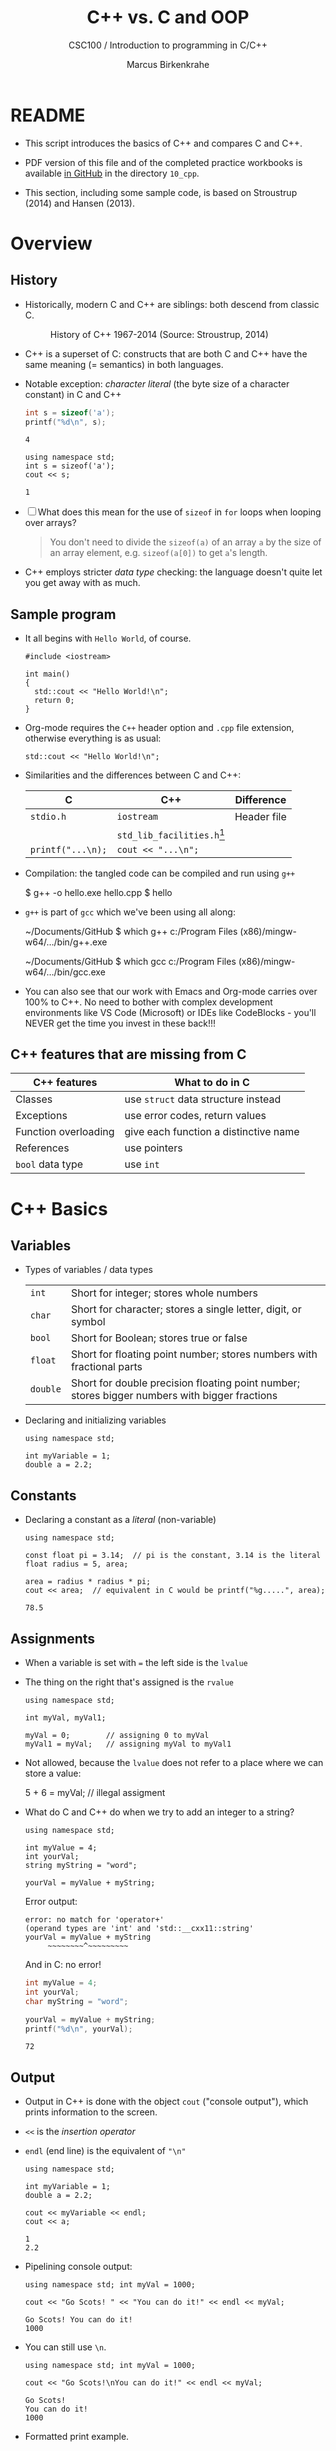 #+TITLE:C++ vs. C and OOP
#+AUTHOR:Marcus Birkenkrahe
#+SUBTITLE:CSC100 / Introduction to programming in C/C++
#+STARTUP: overview hideblocks indent
#+OPTIONS: toc:nil ^:nil num:nil
#+PROPERTY: header-args:C :main yes :includes <stdio.h> :exports both :results output :comments both
#+PROPERTY: header-args:C++ :main yes :includes "c:/Users/birkenkrahe/Documents/GitHub/cc100/10_cpp/header/std_lib_facilities.h" :exports both :results output :comments both :includes <iostream.h>
* README

- This script introduces the basics of C++ and compares C and C++.

- PDF version of this file and of the completed practice workbooks
  is available [[https://github.com/birkenkrahe/cc101/][in GitHub]] in the directory ~10_cpp~.

- This section, including some sample code, is based on Stroustrup
  (2014) and Hansen (2013).

* Overview
** History

- Historically, modern C and C++ are siblings: both descend from
  classic C.

  #+attr_html: :width 400px
  #+caption: History of C++ 1967-2014 (Source: Stroustrup, 2014)
  [[./img/history.png]]

- C++ is a superset of C: constructs that are both C and C++ have
  the same meaning (= semantics) in both languages.

- Notable exception: /character literal/ (the byte size of a
  character constant) in C and C++

  #+name: sizeofAinC
  #+begin_src C
    int s = sizeof('a');
    printf("%d\n", s);
  #+end_src

  #+RESULTS: sizeofAinC
  : 4

  #+name: sizeofAinC++
  #+begin_src C++ :includes <iostream> :exports both
    using namespace std;
    int s = sizeof('a');
    cout << s;
  #+end_src

  #+RESULTS: sizeofAinC++
  : 1

- [ ] What does this mean for the use of ~sizeof~ in ~for~ loops when
  looping over arrays?

  #+begin_quote Answer
  You don't need to divide the ~sizeof(a)~ of an array ~a~ by the size
  of an array element, e.g. ~sizeof(a[0])~ to get ~a~'s length.
  #+end_quote

- C++ employs stricter /data type/ checking: the language doesn't quite
  let you get away with as much.

** Sample program

- It all begins with ~Hello World~, of course.

  #+begin_src C++ :tangle hello.cpp :exports both
    #include <iostream>

    int main()
    {
      std::cout << "Hello World!\n";
      return 0;
    }
  #+end_src

- Org-mode requires the ~C++~ header option and ~.cpp~ file extension,
  otherwise everything is as usual:

  #+name: cpp
  #+begin_src C++ :includes <iostream>
    std::cout << "Hello World!\n";
  #+end_src

- Similarities and the differences between C and C++:

  | C               | C++                        | Difference  |
  |-----------------+----------------------------+-------------|
  | ~stdio.h~         | ~iostream~                   | Header file |
  |                 | ~std_lib_facilities.h~[fn:1] |             |
  | ~printf("...\n);~ | ~cout << "...\n";~           |             |

- Compilation: the tangled code can be compiled and run using ~g++~

  #+begin_example bash
  $ g++ -o hello.exe hello.cpp
  $ hello
  #+end_example

- ~g++~ is part of ~gcc~ which we've been using all along:

  #+begin_example bash
  ~/Documents/GitHub $ which g++
  c:/Program Files (x86)/mingw-w64/.../bin/g++.exe

  ~/Documents/GitHub $ which gcc
  c:/Program Files (x86)/mingw-w64/.../bin/gcc.exe
  #+end_example

- You can also see that our work with Emacs and Org-mode carries
  over 100% to C++. No need to bother with complex development
  environments like VS Code (Microsoft) or IDEs like CodeBlocks -
  you'll NEVER get the time you invest in these back!!!

** C++ features that are missing from C

| C++ features         | What to do in C                       |
|----------------------+---------------------------------------|
| Classes              | use ~struct~ data structure instead     |
| Exceptions           | use error codes, return values        |
| Function overloading | give each function a distinctive name |
| References           | use pointers                          |
| ~bool~ data type       | use ~int~                               |

* C++ Basics
** Variables

- Types of variables / data types

  #+name: tab:types
  | ~int~    | Short for integer; stores whole numbers                                                       |
  | ~char~   | Short for character; stores a single letter, digit, or symbol                                 |
  | ~bool~   | Short for Boolean; stores true or false                                                       |
  | ~float~  | Short for floating point number; stores numbers with fractional parts                         |
  | ~double~ | Short for double precision floating point number; stores bigger numbers with bigger fractions |

- Declaring and initializing variables

  #+begin_src C++ :includes <iostream> :results silent :exports both
    using namespace std;

    int myVariable = 1;
    double a = 2.2;
  #+end_src

** Constants

- Declaring a constant as a /literal/ (non-variable)

  #+begin_src C++ :includes <iostream> :results output :exports both
    using namespace std;

    const float pi = 3.14;  // pi is the constant, 3.14 is the literal
    float radius = 5, area;

    area = radius * radius * pi;
    cout << area;  // equivalent in C would be printf("%g.....", area);
  #+end_src

  #+RESULTS:
  : 78.5

** Assignments

- When a variable is set with ~=~ the left side is the ~lvalue~

- The thing on the right that's assigned is the ~rvalue~

  #+begin_src C++ :includes <iostream> :results silent :exports both
    using namespace std;

    int myVal, myVal1;

    myVal = 0;        // assigning 0 to myVal
    myVal1 = myVal;   // assigning myVal to myVal1
  #+end_src

- Not allowed, because the ~lvalue~ does not refer to a place where
  we can store a value:

  #+begin_example C++
  5 + 6 = myVal;  // illegal assigment
  #+end_example

- What do C and C++ do when we try to add an integer to a string?

  #+begin_src C++ :includes <iostream> :results output :exports both
    using namespace std;

    int myValue = 4;
    int yourVal;
    string myString = "word";

    yourVal = myValue + myString;
  #+end_src

  Error output:
  #+begin_example
  error: no match for 'operator+'
  (operand types are 'int' and 'std::__cxx11::string'
  yourVal = myValue + myString
       ~~~~~~~~^~~~~~~~~~
  #+end_example

  And in C: no error!

  #+begin_src C :exports both
    int myValue = 4;
    int yourVal;
    char myString = "word";

    yourVal = myValue + myString;
    printf("%d\n", yourVal);
  #+end_src

  #+RESULTS:
  : 72

** Output

- Output in C++ is done with the object ~cout~ ("console output"), which
  prints information to the screen.

- ~<<~ is the /insertion operator/

- ~endl~ (end line) is the equivalent of ~"\n"~

  #+begin_src C++ :includes <iostream> :results output :exports both
    using namespace std;

    int myVariable = 1;
    double a = 2.2;

    cout << myVariable << endl;
    cout << a;
  #+end_src

  #+RESULTS:
  : 1
  : 2.2

- Pipelining console output:

  #+begin_src C++ :includes <iostream> :results output :exports both
    using namespace std; int myVal = 1000;

    cout << "Go Scots! " << "You can do it!" << endl << myVal;
  #+end_src

  #+RESULTS:
  : Go Scots! You can do it!
  : 1000

- You can still use ~\n~.

  #+begin_src C++ :includes <iostream> :results output :exports both
    using namespace std; int myVal = 1000;

    cout << "Go Scots!\nYou can do it!" << endl << myVal;
  #+end_src

  #+RESULTS:
  : Go Scots!
  : You can do it!
  : 1000

- Formatted print example.

  #+begin_src C++ :includes <iostream> :results output :exports both
    using namespace std; int myVal = 1000;

    cout << "Lyon" << endl;
    cout.width(16);
    cout << "College" << endl;
    cout << "****************" << endl;
    cout << left << "Freshmen/juniors" << endl;
  #+end_src

  #+RESULTS:
  : Lyon
  :          College
  : ****************
  : Freshmen/juniors

** Input

- To generate input, use the ~cin~ (pronounced 'see-in', "console
  input") object with the extraction operator ~>>~.

  #+begin_src C++ :includes <iostream> :results output :cmdline < input  :exports both
    using namespace std;

    int x = 0;
    cout << "Please enter a value for x " << endl;

    cin >> x;   // this is equivalent scanf("%d", &x);

    cout << "You entered: " << x << endl;
  #+end_src

  #+RESULTS:
  : Please enter a value for x
  : You entered: 1000

- Checking failed input with ~cin.fail~. This time, no input was provided.

  #+begin_src C++ :includes <iostream> :results output :exports both
    using namespace std;

    int x = 0;

    cout << "Please enter a value for x " << endl;

    cin >> x;
    if (cin.fail())
      {
        cout << "That is not a valid input" << endl;
      }
  #+end_src

  #+RESULTS:
  : Please enter a value for x
  : That is not a valid input

** Other differences:

There are slight differences in all areas we've covered:
- Arithmetics
- Comments
- Selection
- Strings
- Loops
- Arrays
- Functions
- Pointers

* Object Oriented Programming (OOP)
** The Mythical Man-Month

- "As a project's complexity increases, the number of man-months to
  complete it goes up exponentially." (Brooks, 1975)

#+attr_html: :width 500px
#+caption: Source: The Mythical Man-Month, Brooks (1975)
[[./img/manmonth.png]]

- Software engineering struggles with the realities of software
  development, which is based on programming paradigms.

- [ ] What's a /paradigm/, especially in science?

  #+begin_quote Answer
  A paradigm is a pattern or a model, a scientific paradigm is the set
  of concepts and practices that define a scientific discipline uses and
  is based on. According to Kuhn (1962), a paradigm shift leads to a
  scientific revolution when anomalies can no longer be explained using
  the old paradigm. Examples from physics: behavior of light as particle
  and wave (1900), Structure of the solar system (1500) (cp. [[https://en.wikipedia.org/wiki/Paradigm_shift][Wikipedia]]).
  #+end_quote

** Procedural programming

- *Procedural* programming is what you already know:

  + Programs are collection of /functions/
  + Data is /declared/ separately
  + Data is passed as /arguments/ to functions
  + Fairly easy to learn b/c of *modularization*

- Limitations of procedural programming:

  + Functions need to know the structure of the data

  + [X] Can you think of an example?

    #+name: datastructure_example
    #+begin_src C 
      int add (int x, int y)
      {
        return x + y; // this only works for int data
      }
      printf("%d\n", add(2,2));     // works well
      printf("%g\n", add(2.0,2.0)); // returns 0
    #+end_src

    #+RESULTS: datastructure_example
    : 4
    : 8.00923e-307

  + Large programs become difficult to understand/maintain/debug

  + Large programs are hard to maintain/extend/reuse

- When an approach generates too many *anomalies*, a totally new
  approach, or a new *paradigm* often emerges - paradigms turn
  people's worldviews upside down.

- [ ] Can you think of /new paradigms/ in science, history, etc.?

  #+begin_quote Paradigm changes

  - Darwin's model of evolution based on genetic mutations
  - Idea of climate change as man-made phenomenon linked to CO2
  - Focus on germs as the origin of disease
  - Cosmological model of the universe (and heliocentric model)
  - Relativity (special: of mass/energy, general: mass/spacetime)
  - Quantum mechanical model of the world at smallest distances

  Note: none of these are true in the "biblical" sense but they are
  scientifically true, that is they describe some of the world as an
  approximation, through abstraction, and are in continuous
  development.

  #+end_quote

** Object orientation (SE concept)

- The greatest conceptual and practical difference between C and
  C++ is the explicit use of /object orientation/ (OO).

- OO can extend to general design, analysis, testing, even
  management - whenever you focus not on the procedure but on the
  /objects/ involved and their ability to exchange /messages/.

- /Classes/ model real-world domain entities (modeling), e.g.
  + for a school application: ~student~, ~professor~, ~course~, etc.
  + for a photo application: ~slideshow~, ~location~, ~photo~ etc.

- Higher level of /abstraction/ during development (less detail)
  + When coding a ~student~ class, think about what a student, as an
    instance of the class, might do (/method/) or have (/attribute/)
  + You need to concern yourself with interactions and
    relationships between the different objects of your world

- [ ] What are examples for /methods/ (= abilities) of a ~student~
  class?

  #+begin_quote Answer
  E.g.
  - ~student.enrol()~
  - ~student.attend()~
  - ~student.graduate()~
  - ~student.dropClass()~
  - etc.
  #+end_quote

- [ ] What are examples for /attributes/ (= properties) of a ~student~
  class?

  #+begin_quote Answer
  E.g.
  - ~student.name~
  - ~student.level~
  - ~student.grade~
  - ~student.gender~
  - ~student.enrolled~
  - etc.
  #+end_quote

- To compute things, e.g. find out if a student is registered this
  term, I can send a message to an /instance/ of the ~student~ class,
  e.g. the student ~Frank~, and ask him if he's registered this term:

  #+begin_example C++
    Student Frank;   // Frank is a student
    cout << Frank.enrolled();  // is Frank enrolled?
  #+end_example

- This is very different from procedural programming where I would
  have to pass the student to that function:

  #+begin_example C
    int enrolled(student) {...} // function definition
    int status = enrolled("Frank"); // check Frank's status
  #+end_example

- The function depends on the business logic, as does the method of
  the Student class, but it is defined on /one/ place - one change is
  enough.

- Objects contain data + their operations (= /encapsulation/)

- All of this is a little like developing your own video game (C++
  based engines dominate video game and graphics development)[fn:2]

- OOP is used successfully in very large program applications

** OOP concepts (overview)

- Information-hiding via /encapsulation/ (e.g. ~student.enrolled()~
  hides specific implementation from users)

- /Inheritance/ = creation of new classes (e.g. ~IntStudent~
  as a class derived from ~Student~.)

- /Polymorphism/ = add new logic to a derived class without touching
  the original class (e.g. for ~IntStudent.applyVisa()~).

Here is an example of how this looks like in UML (a modeling language,
like BPMN): 

#+attr_html: :width 600px
#+caption: Class diagram (UML, source: Columbia U).
[[./img/classes.png]]

(Link: 
[[http://imamp.colum.edu/mediawiki/images/e/eb/ClassDiagramStudentCourses.png]])

** Limitations

- OO Programming does not make bad code better

- Not everything decomposes into a class

- Steeper learning curve (especially for C++)

- Upfront investment because of design requirements

- Programs are larger, slower, more complex

* Further study

- The [[https://rooksguide.files.wordpress.com/2013/12/rooks-guide-isbn-version.pdf]["Rook's Guide to C++"]] (Hansen, 2013) which is freely (and
  legally - Creative Commons license) available as a PDF online
  covers the basics of C++ in 130 pages.

- Much more thorough is the book by Stroustrup (2014). It's
  expensive (though copies are floating around, and I got one copy
  for the library). It contains 1200 pages of C++ goodness.

- For a quick, high ROI overview of C++ in 40 min only, check out
  Mike Dane's "C++ Programming | In One Video" (2017). Annoying:
  ads. Talk about OOP begins about 30 min into the course. You may
  infer that about 1/3 of C++ is not C, which is about right.

- FreeCodeCamp offers a [[https://youtu.be/8jLOx1hD3_o][free C++ course on YouTube]] (2022), which
  leads to advanced topics - and takes 31 hours to watch. Uses VS
  Code editor with GCC and explains how to set it up.

- Udemy offers [[https://www.udemy.com/share/101Wd43@VVDq7Xu-El5toweZoxI7ovhqZDPvMYEA9Od8ZszDF_9IJoTerhoclV6qa_L9fhw=/][this 46-hour video-based course]] (2022) which is very
  nicely presented, contains exercises, but costs a little money (I
  got it for $10).

- See also "[[https://norvig.com/21-days.html][How to teach yourself programming in 10 years]]", or "Why
  is everyone in such a rush?" by [[https://norvig.com/][Peter Norvig]] (director of research
  at Google and author of the standard [[http://aima.cs.berkeley.edu/][textbook on AI]], 2021).

- History and context: listen to the 2 hour podcast/interview with
  creator of C++ - [[https://youtu.be/uTxRF5ag27A][Bjarne Stroustrup: C++ | Lex Fridman Podcast #48]]
  (2020), which contains a wide range of C++ and programming related
  issues. (Lex Fridman is an AI/ML professor at MIT.)

* References

- Brooks (1975). The Mythical Man-Month, Addison-Wesley. [[https://fermatslibrary.com/s/the-mythical-man-month][URL:
  fermatslibrary.com]] (extract)
- Hansen (2013). The Rook's Guide to C++. [[https://rooksguide.org/][URL: rooksguide.org]].
- Kernighan/Ritchie (1978). The C Programming Language
  (1st). Prentice Hall.
- Orgmode.org (n.d.). 16 Working with Source Code [website]. [[https://orgmode.org/manual/Working-with-Source-Code.html][URL:
  orgmode.org]]
- Stroustrup (2014). Programming -- Principles and Practice Using
  C++. Addison Wesley. [[https://www.stroustrup.com/programming.html][URL: stroustrup.com]].

* Footnotes

[fn:1] Stroustrup (2014) recommends ~std_lib_facilities.h~ instead. You
have to download this file from his site. The hello world program now
runs without having to specify where the ~cout~ function comes from.
#+begin_src C++ :tangle hello1.cpp :includes "c:/Users/birkenkrahe/Documents/GitHub/cc100/10_cpp/header/std_lib_facilities.h"
  cout << "Hello World!\n";
#+end_src

#+RESULTS:
: Hello World!

Yet another variation declares ~std~ as a ~namespace~ which means we don't
have to explicitly declare it with every use of its functions:
#+begin_src C++ :tangle hello2.cpp :includes <iostream>
  using namespace std;
  cout << "Hello World!\n";
#+end_src

[fn:2]This is also why I got started in C++ rather than in C: for my
PhD, I had to develop a large library of graphical objects (which in
turn represented particle physics entities), and C++, which had only
been developed a few years earlier, was just the right tool for
that. Neither Java (1995) nor Python (2000) existed at the time!
